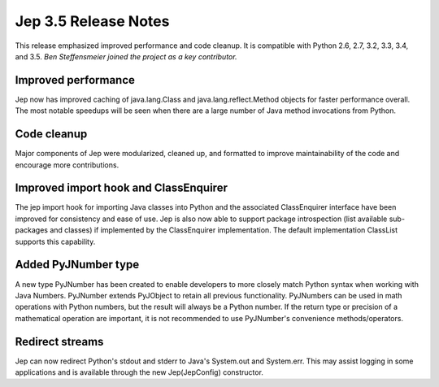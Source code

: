 Jep 3.5 Release Notes
*********************
This release emphasized improved performance and code cleanup.  It is
compatible with Python 2.6, 2.7, 3.2, 3.3, 3.4, and 3.5.  *Ben Steffensmeier
joined the project as a key contributor.*


Improved performance
~~~~~~~~~~~~~~~~~~~~
Jep now has improved caching of java.lang.Class and java.lang.reflect.Method
objects for faster performance overall.  The most notable speedups will be
seen when there are a large number of Java method invocations from Python.


Code cleanup
~~~~~~~~~~~~
Major components of Jep were modularized, cleaned up, and formatted to
improve maintainability of the code and encourage more contributions.


Improved import hook and ClassEnquirer
~~~~~~~~~~~~~~~~~~~~~~~~~~~~~~~~~~~~~~
The jep import hook for importing Java classes into Python and the associated
ClassEnquirer interface have been improved for consistency and ease of use.
Jep is also now able to support package introspection (list available
sub-packages and classes) if implemented by the ClassEnquirer implementation.
The default implementation ClassList supports this capability.


Added PyJNumber type
~~~~~~~~~~~~~~~~~~~~
A new type PyJNumber has been created to enable developers to more closely match
Python syntax when working with Java Numbers.  PyJNumber extends PyJObject to
retain all previous functionality.  PyJNumbers can be used in math operations
with Python numbers, but the result will always be a Python number.  If the
return type or precision of a mathematical operation are important, it is
not recommended to use PyJNumber's convenience methods/operators.


Redirect streams
~~~~~~~~~~~~~~~~
Jep can now redirect Python's stdout and stderr to Java's System.out and
System.err.  This may assist logging in some applications and is available
through the new Jep(JepConfig) constructor.

